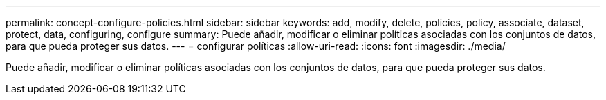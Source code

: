 ---
permalink: concept-configure-policies.html 
sidebar: sidebar 
keywords: add, modify, delete, policies, policy, associate, dataset, protect, data, configuring, configure 
summary: Puede añadir, modificar o eliminar políticas asociadas con los conjuntos de datos, para que pueda proteger sus datos. 
---
= configurar políticas
:allow-uri-read: 
:icons: font
:imagesdir: ./media/


[role="lead"]
Puede añadir, modificar o eliminar políticas asociadas con los conjuntos de datos, para que pueda proteger sus datos.
